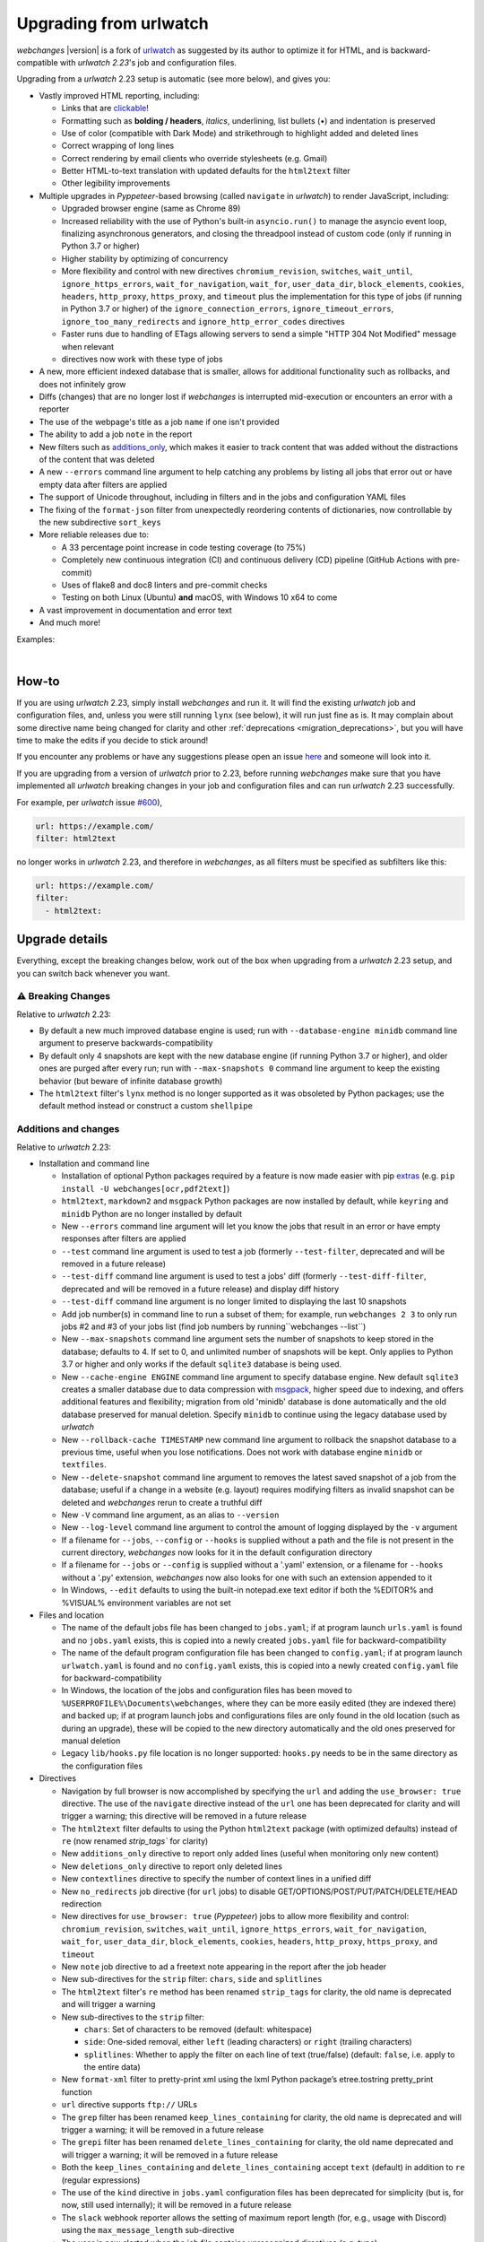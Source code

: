 .. _migration:


.. role:: underline
    :class: underline

.. role:: additions
    :class: additions

.. role:: deletions
    :class: deletions

=======================
Upgrading from urlwatch
=======================

`webchanges` |version| is a fork of `urlwatch <https://github.com/thp/urlwatch>`__ as suggested by its author to
optimize it for HTML, and is backward-compatible with `urlwatch 2.23`'s job and configuration files.

Upgrading from a `urlwatch` 2.23 setup is automatic (see more below), and gives you:

* Vastly improved HTML reporting, including:

  * Links that are `clickable <https://pypi.org/project/webchanges/>`__!
  * Formatting such as **bolding / headers**, *italics*, :underline:`underlining`, list bullets (•) and indentation is
    preserved
  * Use of color (compatible with Dark Mode) and strikethrough to highlight :additions:`added` and :deletions:`deleted`
    lines
  * Correct wrapping of long lines
  * Correct rendering by email clients who override stylesheets (e.g. Gmail)
  * Better HTML-to-text translation with updated defaults for the ``html2text`` filter
  * Other legibility improvements
* Multiple upgrades in `Pyppeteer`-based browsing (called ``navigate`` in `urlwatch`) to render JavaScript, including:

  * Upgraded browser engine (same as Chrome 89)
  * Increased reliability with the use of Python's built-in ``asyncio.run()`` to manage the asyncio event loop,
    finalizing asynchronous generators, and closing the threadpool instead of custom code (only if running in Python 3.7
    or higher)
  * Higher stability by optimizing of concurrency
  * More flexibility and control with new directives ``chromium_revision``, ``switches``, ``wait_until``,
    ``ignore_https_errors``, ``wait_for_navigation``, ``wait_for``, ``user_data_dir``, ``block_elements``, ``cookies``,
    ``headers``, ``http_proxy``, ``https_proxy``, and ``timeout`` plus the implementation for this type of jobs (if
    running in Python 3.7 or higher) of the ``ignore_connection_errors``, ``ignore_timeout_errors``,
    ``ignore_too_many_redirects`` and ``ignore_http_error_codes`` directives
  * Faster runs due to handling of ETags allowing servers to send a simple "HTTP 304 Not Modified" message when
    relevant
  *
     directives now work with these type of jobs

* A new, more efficient indexed database that is smaller, allows for additional functionality such as rollbacks, and
  does not infinitely grow
* Diffs (changes) that are no longer lost if `webchanges` is interrupted mid-execution or encounters an error with a
  reporter
* The use of the webpage's title as a job ``name`` if one isn't provided
* The ability to add a job ``note`` in the report
* New filters such as `additions_only <https://webchanges.readthedocs.io/en/stable/diff_filters.html#additions-only>`__,
  which makes it easier to track content that was added without the distractions of the content that was deleted
* A new ``--errors`` command line argument to help catching any problems by listing all jobs that error out or have
  empty data after filters are applied
* The support of Unicode throughout, including in filters and in the jobs and configuration YAML files
* The fixing of the ``format-json`` filter from unexpectedly reordering contents of dictionaries, now controllable by
  the new subdirective ``sort_keys``
* More reliable releases due to:

  * A 33 percentage point increase in code testing coverage (to 75%)
  * Completely new continuous integration (CI) and continuous delivery (CD) pipeline (GitHub Actions with pre-commit)
  * Uses of flake8 and doc8 linters and pre-commit checks
  * Testing on both Linux (Ubuntu) **and** macOS, with Windows 10 x64 to come
* A vast improvement in documentation and error text
* And much more!

Examples:

.. image:: https://raw.githubusercontent.com/mborsetti/webchanges/main/docs/html_diff_filters_example_1.png
    :width: 504

|

.. image:: https://raw.githubusercontent.com/mborsetti/webchanges/main/docs/html_diff_filters_example_3.png
    :width: 504


How-to
------
If you are using `urlwatch` 2.23, simply install `webchanges` and run it. It will find the existing `urlwatch` job and
configuration files, and, unless you were still running ``lynx`` (see below), it will run just fine as is. It may
complain about some directive name being changed for clarity and other :ref:`deprecations <migration_deprecations>`, but
you will have time to make the edits if you decide to stick around!

If you encounter any problems or have any suggestions please open an issue `here
<https://github.com/mborsetti/webchanges/issues>`__ and someone will look into it.

If you are upgrading from a version of `urlwatch` prior to 2.23, before running `webchanges` make sure that you have
implemented all `urlwatch` breaking changes in your job and configuration files and can run `urlwatch` 2.23
successfully.

For example, per `urlwatch` issue `#600 <https://github.com/thp/urlwatch/pull/600#issuecomment-753944678>`__),

.. code-block:: yaml

   url: https://example.com/
   filter: html2text

no longer works in `urlwatch` 2.23, and therefore in `webchanges`, as all filters must be specified as subfilters like
this:

.. code-block:: yaml

   url: https://example.com/
   filter:
     - html2text:


.. _migration_changes:

Upgrade details
---------------
Everything, except the breaking changes below, work out of the box when upgrading from a `urlwatch` 2.23 setup,
and you can switch back whenever you want.

⚠ Breaking Changes
~~~~~~~~~~~~~~~~~~
Relative to `urlwatch` 2.23:

* By default a new much improved database engine is used; run with ``--database-engine minidb`` command line argument to
  preserve backwards-compatibility
* By default only 4 snapshots are kept with the new database engine (if running Python 3.7 or higher), and older ones
  are purged after every run; run with ``--max-snapshots 0`` command line argument to keep the existing behavior
  (but beware of infinite database growth)
* The ``html2text`` filter's ``lynx`` method is no longer supported as it was obsoleted by Python packages; use the
  default method instead or construct a custom ``shellpipe``

Additions and changes
~~~~~~~~~~~~~~~~~~~~~
Relative to `urlwatch` 2.23:

* Installation and command line

  * Installation of optional Python packages required by a feature is now made easier with pip `extras
    <https://stackoverflow.com/questions/52474931/what-is-extra-in-pypi-dependency>`__  (e.g. ``pip
    install -U webchanges[ocr,pdf2text]``)
  * ``html2text``, ``markdown2`` and ``msgpack`` Python packages are now installed by default, while ``keyring`` and
    ``minidb`` Python are no longer installed by default
  * New ``--errors`` command line argument will let you know the jobs that result in an error or have empty responses
    after filters are applied
  * ``--test`` command line argument is used to test a job (formerly ``--test-filter``, deprecated and will be removed
    in a future release)
  * ``--test-diff`` command line argument is used to test a jobs' diff (formerly ``--test-diff-filter``, deprecated and
    will be removed in a future release) and display diff history
  * ``--test-diff`` command line argument is no longer limited to displaying the last 10 snapshots
  * Add job number(s) in command line to run a subset of them; for example, run ``webchanges 2 3`` to only run jobs #2
    and #3 of your jobs list (find job numbers by running``webchanges --list``)
  * New ``--max-snapshots`` command line argument sets the number of snapshots to keep stored in the database; defaults
    to 4. If set to 0, and unlimited number of snapshots will be kept. Only applies to Python 3.7 or higher and only
    works if the default ``sqlite3`` database is being used.
  * New ``--cache-engine ENGINE`` command line argument to specify database engine. New default ``sqlite3`` creates a
    smaller database due to data compression with `msgpack <https://msgpack.org/index.html>`__, higher speed due to
    indexing, and offers additional features and flexibility; migration from old 'minidb' database is done automatically
    and the old database preserved for manual deletion. Specify ``minidb`` to continue using the legacy database used
    by `urlwatch`
  * New ``--rollback-cache TIMESTAMP`` new command line argument to rollback the snapshot database to a previous time,
    useful when you lose notifications. Does not work with database engine ``minidb`` or ``textfiles``.
  * New ``--delete-snapshot`` command line argument to removes the latest saved snapshot of a job from the database;
    useful if a change in a website (e.g. layout) requires modifying filters as invalid snapshot can be deleted and
    `webchanges` rerun to create a truthful diff

  * New ``-V`` command line argument, as an alias to ``--version``
  * New ``--log-level`` command line argument to control the amount of logging displayed by the ``-v`` argument
  * If a filename for ``--jobs``, ``--config`` or ``--hooks`` is supplied without a path and the file is not present in
    the current directory, `webchanges` now looks for it in the default configuration directory
  * If a filename for ``--jobs`` or ``--config`` is supplied without a '.yaml' extension, or a filename for ``--hooks``
    without a '.py' extension, `webchanges` now also looks for one with such an extension appended to it
  * In Windows, ``--edit`` defaults to using the built-in notepad.exe text editor if both the %EDITOR% and %VISUAL%
    environment variables are not set

* Files and location

  * The name of the default jobs file has been changed to ``jobs.yaml``; if at program launch ``urls.yaml`` is found
    and no ``jobs.yaml`` exists, this is copied into a newly created ``jobs.yaml`` file for backward-compatibility
  * The name of the default program configuration file has been changed to ``config.yaml``; if at program launch
    ``urlwatch.yaml`` is found and no ``config.yaml`` exists, this is copied into a newly created ``config.yaml`` file
    for backward-compatibility
  * In Windows, the location of the jobs and configuration files has been moved to
    ``%USERPROFILE%\Documents\webchanges``, where they can be more easily edited (they are indexed there) and backed up;
    if at program launch jobs and configurations files are only found in the old location (such as during an upgrade),
    these will be copied to the new directory automatically and the old ones preserved for manual deletion
  * Legacy ``lib/hooks.py`` file location is no longer supported: ``hooks.py`` needs to be in the same directory as the
    configuration files

* Directives

  * Navigation by full browser is now accomplished by specifying the ``url`` and adding the ``use_browser: true``
    directive. The use of the ``navigate`` directive instead of the ``url`` one has been deprecated for clarity and will
    trigger a warning; this directive will be removed in a future release
  * The ``html2text`` filter defaults to using the Python ``html2text`` package (with optimized defaults) instead of
    ``re`` (now renamed `strip_tags`` for clarity)
  * New ``additions_only`` directive to report only added lines (useful when monitoring only new content)
  * New ``deletions_only`` directive to report only deleted lines
  * New ``contextlines`` directive to specify the number of context lines in a unified diff
  * New ``no_redirects`` job directive (for ``url`` jobs) to disable GET/OPTIONS/POST/PUT/PATCH/DELETE/HEAD redirection
  * New directives for ``use_browser: true`` (`Pyppeteer`) jobs to allow more flexibility and control:
    ``chromium_revision``, ``switches``, ``wait_until``, ``ignore_https_errors``, ``wait_for_navigation``, ``wait_for``,
    ``user_data_dir``, ``block_elements``, ``cookies``, ``headers``, ``http_proxy``, ``https_proxy``, and ``timeout``
  * New ``note`` job directive to ad a freetext note appearing in the report after the job header
  * New sub-directives for the ``strip`` filter: ``chars``, ``side`` and ``splitlines``
  * The ``html2text`` filter's ``re`` method has been renamed ``strip_tags`` for clarity, the old name is deprecated and
    will trigger a warning
  * New sub-directives to the ``strip`` filter:

    * ``chars``: Set of characters to be removed (default: whitespace)
    * ``side``: One-sided removal, either ``left`` (leading characters) or ``right`` (trailing characters)
    * ``splitlines``: Whether to apply the filter on each line of text (true/false) (default: ``false``, i.e. apply to
      the entire data)
  * New ``format-xml`` filter to pretty-print xml using the lxml Python package’s etree.tostring pretty_print function
  * ``url`` directive supports ``ftp://`` URLs
  * The ``grep`` filter has been renamed ``keep_lines_containing`` for clarity, the old name is deprecated and will
    trigger a warning; it will be removed in a future release
  * The ``grepi`` filter has been renamed ``delete_lines_containing`` for clarity, the old name deprecated and will
    trigger a warning; it will be removed in a future release
  * Both the ``keep_lines_containing`` and ``delete_lines_containing`` accept ``text`` (default) in addition to ``re``
    (regular expressions)
  * The use of the ``kind`` directive in ``jobs.yaml`` configuration files has been deprecated for simplicity (but is,
    for now, still used internally); it will be removed in a future release
  * The ``slack`` webhook reporter allows the setting of maximum report length (for, e.g., usage with Discord) using the
    ``max_message_length`` sub-directive
  * The user is now alerted when the job file contains unrecognized directives (e.g. typo)
  * Reduction in concurrency for higher stability

* Internals

  * Increased reliability by using Python's built-in ``asyncio.run()`` to manage the asyncio event loop, finalizing
    asynchronous generators, and closing the threadpool instead of legacy custom code (only if running Python
    3.7 or higher)
  * Upgraded concurrent execution loop to `concurrent.futures.ThreadPoolExecutor.map
    <https://docs.python.org/3/library/concurrent.futures.html#concurrent.futures.Executor.map>`__
  * A new, more efficient indexed database no longer requiring external Python package
  * Changed timing from `datetime <https://docs.python.org/3/library/datetime.html>`__ to `timeit.default_timer
    <https://docs.python.org/3/library/timeit.html#timeit.default_timer>`__
  * Using Chromium revisions equivalent to Chrome 89.0.4389.72 for jobs with ``use_browser: true`` (i.e. using
    `Pyppeteer`)
  * Replaced custom atomic_rename function with built-in `os.replace()
    <https://docs.python.org/3/library/os.html#os.replace>`__ (new in Python 3.3) that does the same thing
  * Upgraded email construction from using ``email.mime`` (obsolete) to `email.message.EmailMessage
    <https://docs.python.org/3/library/email.message.html#email.message.EmailMessage>`__
  * Reports' elapsed time now always has at least 2 significant digits
  * Unicode is supported throughout, including in filters and jobs and configuration YAML files
  * A 33 percentage point increase in code testing coverage (to 75%), a completely new continuous integration
    (CI) and continuous delivery (CD) pipeline (GitHub Actions), and testing on both Ubuntu **and** macOS (Windows 10
    x64 to come) increase reliability of new releases
  * Using flake8 to check PEP-8 compliance and more
  * Using coverage to check unit testing coverage
  * Added type hinting to the entire code
  * A vast improvement in documentation and error text
  * The support for Python 3.9

Fixed
~~~~~
Relative to `urlwatch` 2.23:

* Diff (change) data is no longer lost if `webchanges` is interrupted mid-execution or encounters an error in reporting:
  the permanent database is updated only at the very end (after reports are sent)
* The database no longer grows unbounded to infinity. Fix only works when running in Python 3.7 or higher and using
  the new, default, ``sqlite3`` database engine. In this scenario only the latest 4 snapshots are kept, and older ones
  are purged after every run; the number is selectable with the new ``--max-snapshots`` command line argument. To keep
  the existing grow-to-infinity behavior, run `webchanges` with ``--max-snapshots 0``.
* The ``html2text`` filter's ``html2text`` method defaults to Unicode handling
* HTML href links ending with spaces are no longer broken by ``xpath`` replacing spaces with `%20`
* Initial config file no longer has directives sorted alphabetically, but are saved logically (e.g. 'enabled' is always
  the first sub-directive for a reporter)
* The presence of the ``data`` directive in a job would force the method to POST, impeding the ability to do PUTs
* ``format-json`` filter no longer unexpectedly reorders contents of dictionaries, but the new subdirective
  ``sort_keys`` allows you to set it to do so
* Jobs file (e.g. ``jobs.yaml``) is now loaded only once per run
* Fixed various system errors and freezes when running ``url`` jobs with ``use_browser: true`` (formerly ``navigate``
  jobs)
* Fixed multiple error messages for clarity


.. _migration_deprecations:

Deprecations
~~~~~~~~~~~~
Relative to `urlwatch` 2.23:

* The ``html2text`` filter's ``lynx`` method is no longer supported as it was obsoleted by Python libraries; use the
  default method instead or construct a custom ``shellpipe``

* The following deprecations are (for now) still working with a warning:

  * Job directive ``kind`` is unused: remove from job
  * Job directive ``navigate`` is deprecated: use ``url`` and add ``use_browser: true``
  * Method ``pyhtml2text`` of filter ``html2text`` is deprecated; since that method is now the default, remove the
    method subdirective
  * Method ``re`` of filter ``html2text`` is renamed to ``strip_tags``
  * Filter ``grep`` is renamed to ``keep_lines_containing``
  * Filter ``grepi`` is renamed to ``delete_lines_containing``
  * Command line ``--test-filter`` argument is renamed to ``--test``
  * Command line ``--test-diff-filter`` argument is renamed to ``--test-diff``

* Also be aware that:

  * The name of the default job file has changed to ``jobs.yaml``; if not found, legacy ``urls.yaml`` will be
    automatically copied into it
  * The name of the default configuration file has changed to ``config.yaml``; if not found, legacy ``urlwatch.yaml``
    will be automatically copied into it
  * The location of configuration and jobs files in Windows has changed to ``%USERPROFILE%/Documents/webchanges``
    where they can be more easily edited and backed up

Known issues
~~~~~~~~~~~~
* ``url`` jobs with ``use_browser: true`` (i.e. using `Pyppeteer`) will at times display the below error message in
  stdout (terminal console). This does not affect `webchanges` as all data is downloaded, and hopefully it will be
  fixed in the future (see `Pyppeteer issue #225 <https://github.com/pyppeteer/pyppeteer/issues/225>`__):

  ``future: <Future finished exception=NetworkError('Protocol error Target.sendMessageToTarget: Target closed.')>``
  ``pyppeteer.errors.NetworkError: Protocol error Target.sendMessageToTarget: Target closed.``
  ``Future exception was never retrieved``
